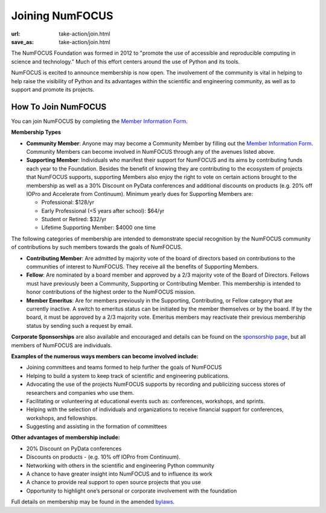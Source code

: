 Joining NumFOCUS
################
:url: take-action/join.html
:save_as: take-action/join.html

The NumFOCUS Foundation was formed in 2012 to "promote the use of accessible and reproducible computing in science and technology." Much of this effort centers around the use of Python and its tools.

NumFOCUS is excited to announce membership is now open. The involvement of the community is vital in helping to help raise the visibility of Python and its advantages within the scientific and engineering community, as well as to support and promote its projects.

How To Join NumFOCUS
--------------------

You can join NumFOCUS by completing the `Member Information Form <https://docs.google.com/a/continuum.io/spreadsheet/viewform?usp=drive_web&formkey=dEt4MGJ2Rk0zSFJLTHNIMGhGWDdTYVE6MQ#gid=0>`_.


**Membership Types**

- **Community Member**: Anyone may may become a Community Member by filling out the `Member Information Form <https://docs.google.com/a/continuum.io/spreadsheet/viewform?usp=drive_web&formkey=dEt4MGJ2Rk0zSFJLTHNIMGhGWDdTYVE6MQ#gid=0>`_.  Community Members can become involved in NumFOCUS through any of the avenues listed above.


- **Supporting Member**: Individuals who manifest their support for NumFOCUS and its aims by  contributing funds each year to the Foundation. Besides the benefit of knowing they are contributing to the ecosystem of projects that NumFOCUS supports, supporting Members also enjoy the right to vote on certain actions brought to the membership as well as a 30% Discount on PyData conferences and additional discounts on products (e.g. 20% off IOPro and Accelerate from Continuum).  Minimum yearly dues for Supporting Members are:

  - Professional: $128/yr
  - Early Professional (<5 years after school): $64/yr
  - Student or Retired: $32/yr
  - Lifetime Supporting Member: $4000 one time

The following categories of membership are intended to demonstrate special
recognition by the NumFOCUS community of contributions by such members towards
the goals of NumFOCUS.


- **Contributing Member**: Are admitted by majority vote of the board of
  directors based on contributions to the communities of interest to NumFOCUS.
  They receive all the benefits of Supporting Members.


- **Fellow**: Are nominated by a board member and approved by
  a 2/3 majority vote of the Board of Directors. Fellows must have previously
  been a Community, Supporting or Contributing Member. This membership is
  intended to honor contributions of the highest order to the NumFOCUS mission.


- **Member Emeritus**: Are for members previously in the Supporting,
  Contributing, or Fellow category that are currently inactive. A switch
  to emeritus status can be initiated by the member themselves or by the
  board. If by the board, it must be approved by a 2/3 majority vote.
  Emeritus members may reactivate their previous membership status by
  sending such a request by email.

**Corporate Sponsorships** are also available and encouraged and details can be
found on the `sponsorship page <|filename|sponsorship.rst>`_, but all members of NumFOCUS are individuals.

**Examples of the numerous ways members can become involved include:**

-  Joining committees and teams formed to help further the goals of NumFOCUS
-  Helping to build a system to keep track of scientific and engineering publications.
-  Advocating the use of the projects NumFOCUS supports by recording and publicizing success stores of researchers and companies who use them.
-  Facilitating or volunteering at educational events such as: conferences, workshops, and sprints.
-  Helping with the selection of individuals and organizations to receive financial support for conferences, workshops, and fellowships.
-  Suggesting and assisting in the formation of committees

**Other advantages of membership include:**

-  20% Discount on PyData conferences
-  Discounts on products - (e.g. 10% off IOPro from Continuum).
-  Networking with others in the scientific and engineering Python community
-  A chance to have greater insight into NumFOCUS and to influence its work
-  A chance to provide real support to open source projects that you use
-  Opportunity to highlight one’s personal or corporate involvement with the foundation

Full details on membership may be found in the amended `bylaws <|filename|/media/docs/bylaws.pdf>`_.

